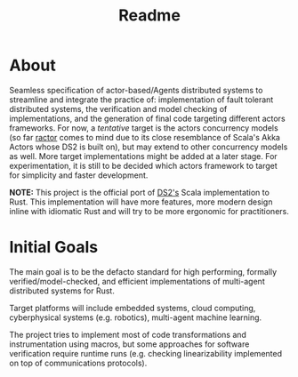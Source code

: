 #+title: Readme

* About

Seamless specification of actor-based/Agents distributed systems to streamline
and integrate the practice of: implementation of fault tolerant distributed
systems, the verification and model checking of implementations, and the
generation of final code targeting different actors frameworks. For now, a
/tentative/ target is the actors concurrency models (so far [[https://github.com/slawlor/ractor][ractor]] comes to mind
due to its close resemblance of Scala's Akka Actors whose DS2 is built on), but
may extend to other concurrency models as well. More target implementations
might be added at a later stage. For experimentation, it is still to be decided
which actors framework to target for simplicity and faster development.

*NOTE:* This project is the official port of [[https://github.com/mohdsm81/ds2][DS2's]] Scala implementation to Rust.
This implementation will have more features, more modern design inline with
idiomatic Rust and will try to be more ergonomic for practitioners.

* Initial Goals

The main goal is to be the defacto standard for high performing, formally
verified/model-checked, and efficient implementations of multi-agent distributed
systems for Rust.

Target platforms will include embedded systems, cloud computing, cyberphysical
systems (e.g. robotics), multi-agent machine learning.

The project tries to implement most of code transformations and instrumentation
using macros, but some approaches for software verification require runtime runs
(e.g. checking linearizability implemented on top of communications protocols).
